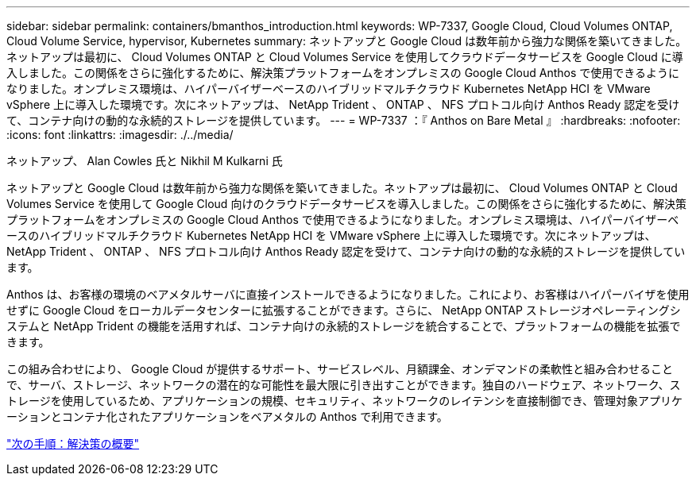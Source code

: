 ---
sidebar: sidebar 
permalink: containers/bmanthos_introduction.html 
keywords: WP-7337, Google Cloud, Cloud Volumes ONTAP, Cloud Volume Service, hypervisor, Kubernetes 
summary: ネットアップと Google Cloud は数年前から強力な関係を築いてきました。ネットアップは最初に、 Cloud Volumes ONTAP と Cloud Volumes Service を使用してクラウドデータサービスを Google Cloud に導入しました。この関係をさらに強化するために、解決策プラットフォームをオンプレミスの Google Cloud Anthos で使用できるようになりました。オンプレミス環境は、ハイパーバイザーベースのハイブリッドマルチクラウド Kubernetes NetApp HCI を VMware vSphere 上に導入した環境です。次にネットアップは、 NetApp Trident 、 ONTAP 、 NFS プロトコル向け Anthos Ready 認定を受けて、コンテナ向けの動的な永続的ストレージを提供しています。 
---
= WP-7337 ：『 Anthos on Bare Metal 』
:hardbreaks:
:nofooter: 
:icons: font
:linkattrs: 
:imagesdir: ./../media/


ネットアップ、 Alan Cowles 氏と Nikhil M Kulkarni 氏

ネットアップと Google Cloud は数年前から強力な関係を築いてきました。ネットアップは最初に、 Cloud Volumes ONTAP と Cloud Volumes Service を使用して Google Cloud 向けのクラウドデータサービスを導入しました。この関係をさらに強化するために、解決策プラットフォームをオンプレミスの Google Cloud Anthos で使用できるようになりました。オンプレミス環境は、ハイパーバイザーベースのハイブリッドマルチクラウド Kubernetes NetApp HCI を VMware vSphere 上に導入した環境です。次にネットアップは、 NetApp Trident 、 ONTAP 、 NFS プロトコル向け Anthos Ready 認定を受けて、コンテナ向けの動的な永続的ストレージを提供しています。

Anthos は、お客様の環境のベアメタルサーバに直接インストールできるようになりました。これにより、お客様はハイパーバイザを使用せずに Google Cloud をローカルデータセンターに拡張することができます。さらに、 NetApp ONTAP ストレージオペレーティングシステムと NetApp Trident の機能を活用すれば、コンテナ向けの永続的ストレージを統合することで、プラットフォームの機能を拡張できます。

この組み合わせにより、 Google Cloud が提供するサポート、サービスレベル、月額課金、オンデマンドの柔軟性と組み合わせることで、サーバ、ストレージ、ネットワークの潜在的な可能性を最大限に引き出すことができます。独自のハードウェア、ネットワーク、ストレージを使用しているため、アプリケーションの規模、セキュリティ、ネットワークのレイテンシを直接制御でき、管理対象アプリケーションとコンテナ化されたアプリケーションをベアメタルの Anthos で利用できます。

link:bmanthos_solution_overview.html["次の手順：解決策の概要"]
